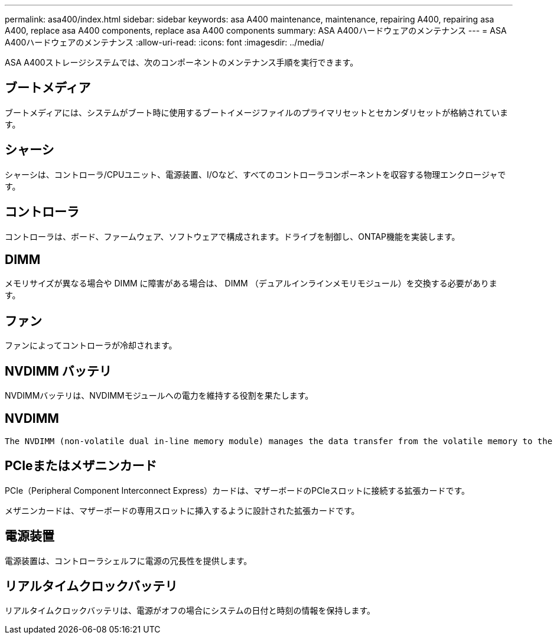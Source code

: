 ---
permalink: asa400/index.html 
sidebar: sidebar 
keywords: asa A400 maintenance, maintenance, repairing A400, repairing asa A400, replace asa A400 components, replace asa A400 components 
summary: ASA A400ハードウェアのメンテナンス 
---
= ASA A400ハードウェアのメンテナンス
:allow-uri-read: 
:icons: font
:imagesdir: ../media/


[role="lead"]
ASA A400ストレージシステムでは、次のコンポーネントのメンテナンス手順を実行できます。



== ブートメディア

ブートメディアには、システムがブート時に使用するブートイメージファイルのプライマリセットとセカンダリセットが格納されています。



== シャーシ

シャーシは、コントローラ/CPUユニット、電源装置、I/Oなど、すべてのコントローラコンポーネントを収容する物理エンクロージャです。



== コントローラ

コントローラは、ボード、ファームウェア、ソフトウェアで構成されます。ドライブを制御し、ONTAP機能を実装します。



== DIMM

メモリサイズが異なる場合や DIMM に障害がある場合は、 DIMM （デュアルインラインメモリモジュール）を交換する必要があります。



== ファン

ファンによってコントローラが冷却されます。



== NVDIMM バッテリ

NVDIMMバッテリは、NVDIMMモジュールへの電力を維持する役割を果たします。



== NVDIMM

 The NVDIMM (non-volatile dual in-line memory module) manages the data transfer from the volatile memory to the non-volatile storage, and maintains data integrity in the event of a power loss or system shutdown.


== PCIeまたはメザニンカード

PCIe（Peripheral Component Interconnect Express）カードは、マザーボードのPCIeスロットに接続する拡張カードです。

メザニンカードは、マザーボードの専用スロットに挿入するように設計された拡張カードです。



== 電源装置

電源装置は、コントローラシェルフに電源の冗長性を提供します。



== リアルタイムクロックバッテリ

リアルタイムクロックバッテリは、電源がオフの場合にシステムの日付と時刻の情報を保持します。
